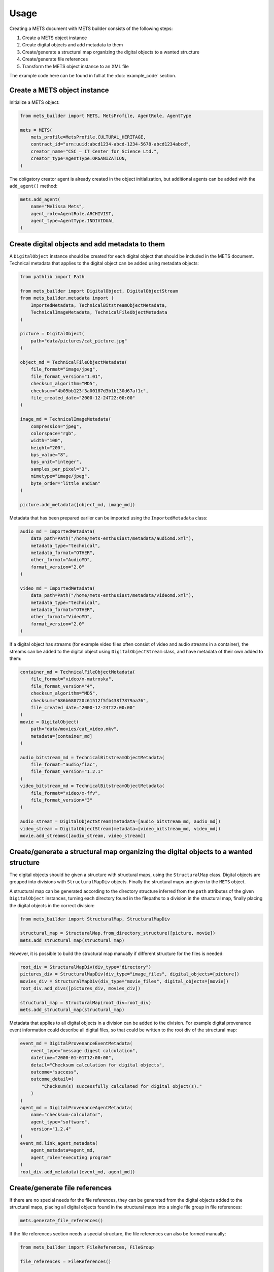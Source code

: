 Usage
=====
Creating a METS document with METS builder consists of the following steps:

1. Create a METS object instance
2. Create digital objects and add metadata to them
3. Create/generate a structural map organizing the digital objects to a wanted structure
4. Create/generate file references
5. Transform the METS object instance to an XML file

The example code here can be found in full at the :doc:`example_code` section.

Create a METS object instance
-----------------------------

Initialize a METS object:

.. code-block:: python

    from mets_builder import METS, MetsProfile, AgentRole, AgentType

    mets = METS(
        mets_profile=MetsProfile.CULTURAL_HERITAGE,
        contract_id="urn:uuid:abcd1234-abcd-1234-5678-abcd1234abcd",
        creator_name="CSC – IT Center for Science Ltd.",
        creator_type=AgentType.ORGANIZATION,
    )

The obligatory creator agent is already created in the object initialization, but additional agents can be added with the ``add_agent()`` method:

.. code-block:: python

    mets.add_agent(
        name="Melissa Mets",
        agent_role=AgentRole.ARCHIVIST,
        agent_type=AgentType.INDIVIDUAL
    )

Create digital objects and add metadata to them
-----------------------------------------------
A ``DigitalObject`` instance should be created for each digital object that should be included in the METS document. Technical metadata that applies to the digital object can be added using metadata objects:

.. code-block:: python

    from pathlib import Path

    from mets_builder import DigitalObject, DigitalObjectStream
    from mets_builder.metadata import (
        ImportedMetadata, TechnicalBitstreamObjectMetadata,
        TechnicalImageMetadata, TechnicalFileObjectMetadata
    )

    picture = DigitalObject(
        path="data/pictures/cat_picture.jpg"
    )

    object_md = TechnicalFileObjectMetadata(
        file_format="image/jpeg",
        file_format_version="1.01",
        checksum_algorithm="MD5",
        checksum="4b05bb123f3a00187d3b1b130d67af1c",
        file_created_date="2000-12-24T22:00:00"
    )

    image_md = TechnicalImageMetadata(
        compression="jpeg",
        colorspace="rgb",
        width="100",
        height="200",
        bps_value="8",
        bps_unit="integer",
        samples_per_pixel="3",
        mimetype="image/jpeg",
        byte_order="little endian"
    )

    picture.add_metadata([object_md, image_md])

Metadata that has been prepared earlier can be imported using the ``ImportedMetadata`` class:

.. code-block:: python

    audio_md = ImportedMetadata(
        data_path=Path("/home/mets-enthusiast/metadata/audiomd.xml"),
        metadata_type="technical",
        metadata_format="OTHER",
        other_format="AudioMD",
        format_version="2.0"
    )

    video_md = ImportedMetadata(
        data_path=Path("/home/mets-enthusiast/metadata/videomd.xml"),
        metadata_type="technical",
        metadata_format="OTHER",
        other_format="VideoMD",
        format_version="2.0"
    )

If a digital object has streams (for example video files often consist of video and audio streams in a container), the streams can be added to the digital object using ``DigitalObjectStream`` class, and have metadata of their own added to them:

.. code-block:: python

    container_md = TechnicalFileObjectMetadata(
        file_format="video/x-matroska",
        file_format_version="4",
        checksum_algorithm="MD5",
        checksum="686b680720c61512f5fb438f7879aa76",
        file_created_date="2000-12-24T22:00:00"
    )
    movie = DigitalObject(
        path="data/movies/cat_video.mkv",
        metadata=[container_md]
    )

    audio_bitstream_md = TechnicalBitstreamObjectMetadata(
        file_format="audio/flac",
        file_format_version="1.2.1"
    )
    video_bitstream_md = TechnicalBitstreamObjectMetadata(
        file_format="video/x-ffv",
        file_format_version="3"
    )

    audio_stream = DigitalObjectStream(metadata=[audio_bitstream_md, audio_md])
    video_stream = DigitalObjectStream(metadata=[video_bitstream_md, video_md])
    movie.add_streams([audio_stream, video_stream])

Create/generate a structural map organizing the digital objects to a wanted structure
-------------------------------------------------------------------------------------
The digital objects should be given a structure with structural maps, using the ``StructuralMap`` class. Digital objects are grouped into divisions with ``StructuralMapDiv`` objects. Finally the structural maps are given to the ``METS`` object.

A structural map can be generated according to the directory structure inferred from the ``path`` attributes of the given ``DigitalObject`` instances, turning each directory found in the filepaths to a division in the structural map, finally placing the digital objects in the correct division:

.. code-block:: python

    from mets_builder import StructuralMap, StructuralMapDiv

    structural_map = StructuralMap.from_directory_structure([picture, movie])
    mets.add_structural_map(structural_map)

However, it is possible to build the structural map manually if different structure for the files is needed:

.. code-block:: python

    root_div = StructuralMapDiv(div_type="directory")
    pictures_div = StructuralMapDiv(div_type="image_files", digital_objects=[picture])
    movies_div = StructuralMapDiv(div_type="movie_files", digital_objects=[movie])
    root_div.add_divs([pictures_div, movies_div])

    structural_map = StructuralMap(root_div=root_div)
    mets.add_structural_map(structural_map)


Metadata that applies to all digital objects in a division can be added to the division. For example digital provenance event information could describe all digital files, so that could be written to the root div of the structural map:

.. code-block:: python

    event_md = DigitalProvenanceEventMetadata(
        event_type="message digest calculation",
        datetime="2000-01-01T12:00:00",
        detail="Checksum calculation for digital objects",
        outcome="success",
        outcome_detail=(
            "Checksum(s) successfully calculated for digital object(s)."
        )
    )
    agent_md = DigitalProvenanceAgentMetadata(
        name="checksum-calculator",
        agent_type="software",
        version="1.2.4"
    )
    event_md.link_agent_metadata(
        agent_metadata=agent_md,
        agent_role="executing program"
    )
    root_div.add_metadata([event_md, agent_md])

Create/generate file references
-------------------------------
If there are no special needs for the file references, they can be generated from the digital objects added to the structural maps, placing all digital objects found in the structural maps into a single file group in file references:

.. code-block:: python

    mets.generate_file_references()

If the file references section needs a special structure, the file references can also be formed manually:

.. code-block:: python

    from mets_builder import FileReferences, FileGroup

    file_references = FileReferences()

    production_group = FileGroup(use="production", digital_objects=[movie])
    master_group = FileGroup(use="master", digital_objects=[picture])
    file_references.add_file_groups([production_group, master_group])

    mets.add_file_references(file_references)

Transform the METS object instance to an XML file
-------------------------------------------------
When the METS is fully formed, the ``write`` method of the METS object can be called to write an XML representation of the METS object to the given file path:

.. code-block:: python

    mets.write("/home/mets-enthusiast/mets.xml")
